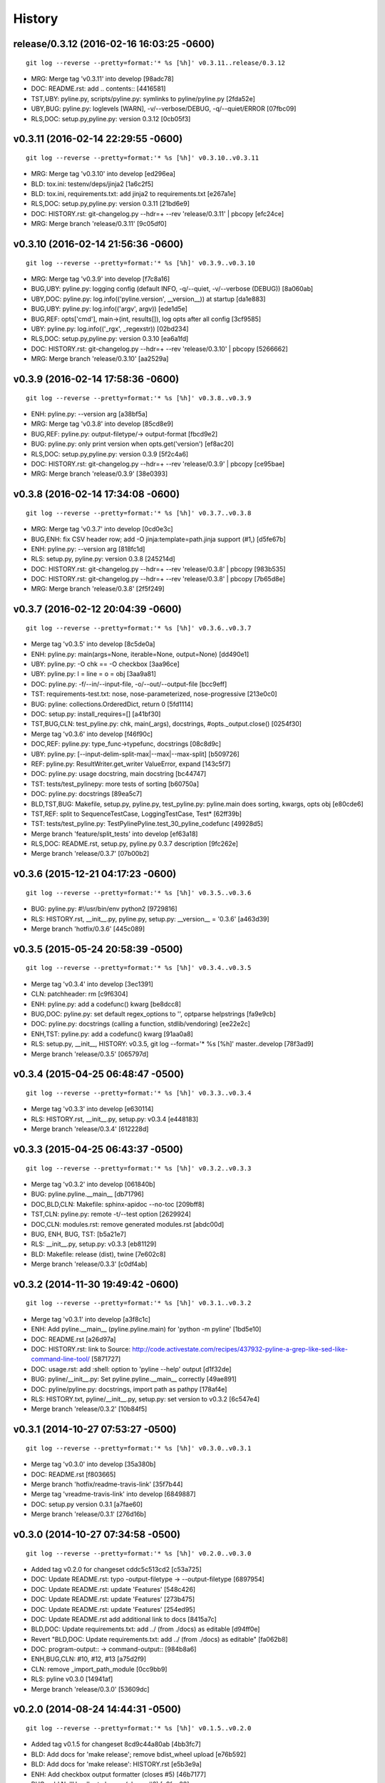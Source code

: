 .. :changelog:

History
=========







release/0.3.12 (2016-02-16 16:03:25 -0600)
++++++++++++++++++++++++++++++++++++++++++
::

   git log --reverse --pretty=format:'* %s [%h]' v0.3.11..release/0.3.12

* MRG: Merge tag 'v0.3.11' into develop [98adc78]
* DOC: README.rst: add .. contents:: [4416581]
* TST,UBY: pyline.py, scripts/pyline.py: symlinks to pyline/pyline.py [2fda52e]
* UBY,BUG: pyline.py: loglevels [WARN], -v/--verbose/DEBUG, -q/--quiet/ERROR [07fbc09]
* RLS,DOC: setup.py,pyline.py: version 0.3.12 [0cb05f3]


v0.3.11 (2016-02-14 22:29:55 -0600)
+++++++++++++++++++++++++++++++++++
::

   git log --reverse --pretty=format:'* %s [%h]' v0.3.10..v0.3.11

* MRG: Merge tag 'v0.3.10' into develop [ed296ea]
* BLD: tox.ini: testenv/deps/jinja2 [1a6c2f5]
* BLD: tox.ini, requirements.txt: add jinja2 to requirements.txt [e267a1e]
* RLS,DOC: setup.py,pyline.py: version 0.3.11 [21bd6e9]
* DOC: HISTORY.rst: git-changelog.py --hdr=+ --rev 'release/0.3.11' | pbcopy [efc24ce]
* MRG: Merge branch 'release/0.3.11' [9c05df0]


v0.3.10 (2016-02-14 21:56:36 -0600)
+++++++++++++++++++++++++++++++++++
::

   git log --reverse --pretty=format:'* %s [%h]' v0.3.9..v0.3.10

* MRG: Merge tag 'v0.3.9' into develop [f7c8a16]
* BUG,UBY: pyline.py: logging config (default INFO, -q/--quiet, -v/--verbose (DEBUG)) [8a060ab]
* UBY,DOC: pyline.py: log.info(('pyline.version', __version__)) at startup [da1e883]
* BUG,UBY: pyline.py: log.info(('argv', argv)) [ede1d5e]
* BUG,REF: opts['cmd'], main->(int, results[]), log opts after all config [3cf9585]
* UBY: pyline.py: log.info(('_rgx', _regexstr)) [02bd234]
* RLS,DOC: setup.py,pyline.py: version 0.3.10 [ea6a1fd]
* DOC: HISTORY.rst: git-changelog.py --hdr=+ --rev 'release/0.3.10' | pbcopy [5266662]
* MRG: Merge branch 'release/0.3.10' [aa2529a]


v0.3.9 (2016-02-14 17:58:36 -0600)
++++++++++++++++++++++++++++++++++
::

   git log --reverse --pretty=format:'* %s [%h]' v0.3.8..v0.3.9

* ENH: pyline.py: --version arg [a38bf5a]
* MRG: Merge tag 'v0.3.8' into develop [85cd8e9]
* BUG,REF: pyline.py: output-filetype/-> output-format [fbcd9e2]
* BUG: pyline.py: only print version when opts.get('version') [ef8ac20]
* RLS,DOC: setup.py,pyline.py: version 0.3.9 [5f2c4a6]
* DOC: HISTORY.rst: git-changelog.py --hdr=+ --rev 'release/0.3.9' | pbcopy [ce95bae]
* MRG: Merge branch 'release/0.3.9' [38e0393]


v0.3.8 (2016-02-14 17:34:08 -0600)
++++++++++++++++++++++++++++++++++
::

   git log --reverse --pretty=format:'* %s [%h]' v0.3.7..v0.3.8

* MRG: Merge tag 'v0.3.7' into develop [0cd0e3c]
* BUG,ENH: fix CSV header row; add -O jinja:template=path.jinja support (#1,) [d5fe67b]
* ENH: pyline.py: --version arg [818fc1d]
* RLS: setup.py, pyline.py: version 0.3.8 [245214d]
* DOC: HISTORY.rst: git-changelog.py --hdr=+ --rev 'release/0.3.8' | pbcopy [983b535]
* DOC: HISTORY.rst: git-changelog.py --hdr=+ --rev 'release/0.3.8' | pbcopy [7b65d8e]
* MRG: Merge branch 'release/0.3.8' [2f5f249]


v0.3.7 (2016-02-12 20:04:39 -0600)
++++++++++++++++++++++++++++++++++
::

   git log --reverse --pretty=format:'* %s [%h]' v0.3.6..v0.3.7

* Merge tag 'v0.3.5' into develop [8c5de0a]
* ENH: pyline.py: main(args=None, iterable=None, output=None) [dd490e1]
* UBY: pyline.py: -O chk == -O checkbox [3aa96ce]
* UBY: pyline.py: l = line = o = obj [3aa9a81]
* DOC: pyline.py: -f/--in/--input-file, -o/--out/--output-file [bcc9eff]
* TST: requirements-test.txt: nose, nose-parameterized, nose-progressive [213e0c0]
* BUG: pyline: collections.OrderedDict, return 0 [5fd1114]
* DOC: setup.py: install_requires=[] [a41bf30]
* TST,BUG,CLN: test_pyline.py: chk, main(_args), docstrings, #opts._output.close() [0254f30]
* Merge tag 'v0.3.6' into develop [f46f90c]
* DOC,REF: pyline.py: type_func->typefunc, docstrings [08c8d9c]
* UBY: pyline.py: [--input-delim-split-max|--max|--max-split] [b509726]
* REF: pyline.py: ResultWriter.get_writer ValueError, expand [143c5f7]
* DOC: pyline.py: usage docstring, main docstring [bc44747]
* TST: tests/test_pylinepy: more tests of sorting [b60750a]
* DOC: pyline.py: docstrings [89ea5c7]
* BLD,TST,BUG: Makefile, setup.py, pyline.py, test_pyline.py: pyline.main does sorting, kwargs, opts obj [e80cde6]
* TST,REF: split to SequenceTestCase, LoggingTestCase, Test* [62ff39b]
* TST: tests/test_pyline.py: TestPylinePyline.test_30_pyline_codefunc [49928d5]
* Merge branch 'feature/split_tests' into develop [ef63a18]
* RLS,DOC: README.rst, setup.py, pyline.py 0.3.7 description [9fc262e]
* Merge branch 'release/0.3.7' [07b00b2]


v0.3.6 (2015-12-21 04:17:23 -0600)
++++++++++++++++++++++++++++++++++
::

   git log --reverse --pretty=format:'* %s [%h]' v0.3.5..v0.3.6

* BUG: pyline.py: #!/usr/bin/env python2 [9729816]
* RLS: HISTORY.rst, __init__.py, pyline.py, setup.py: __version__ = '0.3.6' [a463d39]
* Merge branch 'hotfix/0.3.6' [445c089]


v0.3.5 (2015-05-24 20:58:39 -0500)
++++++++++++++++++++++++++++++++++
::

   git log --reverse --pretty=format:'* %s [%h]' v0.3.4..v0.3.5

* Merge tag 'v0.3.4' into develop [3ec1391]
* CLN: patchheader: rm [c9f6304]
* ENH: pyline.py: add a codefunc() kwarg [be8dcc8]
* BUG,DOC: pyline.py: set default regex_options to '', optparse helpstrings [fa9e9cb]
* DOC: pyline.py: docstrings (calling a function, stdlib/vendoring) [ee22e2c]
* ENH,TST: pyline.py: add a codefunc() kwarg [91aa0a8]
* RLS: setup.py, __init__, HISTORY: v0.3.5, git log --format='* %s [%h]' master..develop [78f3ad9]
* Merge branch 'release/0.3.5' [065797d]


v0.3.4 (2015-04-25 06:48:47 -0500)
++++++++++++++++++++++++++++++++++
::

   git log --reverse --pretty=format:'* %s [%h]' v0.3.3..v0.3.4

* Merge tag 'v0.3.3' into develop [e630114]
* RLS: HISTORY.rst, __init__.py, setup.py: v0.3.4 [e448183]
* Merge branch 'release/0.3.4' [612228d]


v0.3.3 (2015-04-25 06:43:37 -0500)
++++++++++++++++++++++++++++++++++
::

   git log --reverse --pretty=format:'* %s [%h]' v0.3.2..v0.3.3

* Merge tag 'v0.3.2' into develop [061840b]
* BUG: pyline.pyline.__main__ [db71796]
* DOC,BLD,CLN: Makefile: sphinx-apidoc --no-toc [209bff8]
* TST,CLN: pyline.py: remote -t/--test option [2629924]
* DOC,CLN: modules.rst: remove generated modules.rst [abdc00d]
* BUG, ENH, BUG, TST: [b5a21e7]
* RLS: __init__.py, setup.py: v0.3.3 [eb81129]
* BLD: Makefile: release (dist), twine [7e602c8]
* Merge branch 'release/0.3.3' [c0df4ab]


v0.3.2 (2014-11-30 19:49:42 -0600)
++++++++++++++++++++++++++++++++++
::

   git log --reverse --pretty=format:'* %s [%h]' v0.3.1..v0.3.2

* Merge tag 'v0.3.1' into develop [a3f8c1c]
* ENH: Add pyline.__main__ (pyline.pyline.main) for 'python -m pyline' [1bd5e10]
* DOC: README.rst [a26d97a]
* DOC: HISTORY.rst: link to Source: http://code.activestate.com/recipes/437932-pyline-a-grep-like-sed-like-command-line-tool/ [5871727]
* DOC: usage.rst: add :shell: option to 'pyline --help' output [d1f32de]
* BUG: pyline/__init__.py: Set pyline.pyline.__main__ correctly [49ae891]
* DOC: pyline/pyline.py: docstrings, import path as pathpy [178af4e]
* RLS: HISTORY.txt, pyline/__init__.py, setup.py: set version to v0.3.2 [6c547e4]
* Merge branch 'release/0.3.2' [10b84f5]


v0.3.1 (2014-10-27 07:53:27 -0500)
++++++++++++++++++++++++++++++++++
::

   git log --reverse --pretty=format:'* %s [%h]' v0.3.0..v0.3.1

* Merge tag 'v0.3.0' into develop [35a380b]
* DOC: README.rst [f803665]
* Merge branch 'hotfix/readme-travis-link' [35f7b44]
* Merge tag 'vreadme-travis-link' into develop [6849887]
* DOC: setup.py version 0.3.1 [a7fae60]
* Merge branch 'release/0.3.1' [276d16b]


v0.3.0 (2014-10-27 07:34:58 -0500)
++++++++++++++++++++++++++++++++++
::

   git log --reverse --pretty=format:'* %s [%h]' v0.2.0..v0.3.0

* Added tag v0.2.0 for changeset cddc5c513cd2 [c53a725]
* DOC: Update README.rst: typo -output-filetype -> --output-filetype [6897954]
* DOC: Update README.rst: update 'Features' [548c426]
* DOC: Update README.rst: update 'Features' [273b475]
* DOC: Update README.rst: update 'Features' [254ed95]
* DOC: Update README.rst add additional link to docs [8415a7c]
* BLD,DOC: Update requirements.txt: add ../ (from ./docs) as editable [d94ff0e]
* Revert "BLD,DOC: Update requirements.txt: add ../ (from ./docs) as editable" [fa062b8]
* DOC: program-output:: -> command-output:: [984b8a6]
* ENH,BUG,CLN: #10, #12, #13 [a75d2f9]
* CLN: remove _import_path_module [0cc9bb9]
* RLS: pyline v0.3.0 [14941af]
* Merge branch 'release/0.3.0' [53609dc]


v0.2.0 (2014-08-24 14:44:31 -0500)
++++++++++++++++++++++++++++++++++
::

   git log --reverse --pretty=format:'* %s [%h]' v0.1.5..v0.2.0

* Added tag v0.1.5 for changeset 8cd9c44a80ab [4bb3fc7]
* BLD: Add docs for 'make release'; remove bdist_wheel upload [e76b592]
* BLD: Add docs for 'make release': HISTORY.rst [e5b3e9a]
* ENH: Add checkbox output formatter (closes #5) [46b7177]
* BUG: add NullHandler to logger (closes #6) [a9fac28]
* RLS: Release v0.2.0 [9ef4a25]
* Added tag v0.2.0 for changeset f510a75a37a8 [38c7eeb]


v0.1.5 (2014-05-12 20:59:34 -0500)
++++++++++++++++++++++++++++++++++
::

   git log --reverse --pretty=format:'* %s [%h]' v0.1.4..v0.1.5

* Added tag v0.1.4 for changeset c79a1068cb1c [0abdc5e]
* DOC: setup.py keywords and classifiers [9079d03]
* DOC: Update HISTORY.rst: 0.1.0 -> 0.1.5 [9bfe2a5]
* BLD: bump version to v0.1.5 [0af9381]


v0.1.4 (2014-05-12 20:42:52 -0500)
++++++++++++++++++++++++++++++++++
::

   git log --reverse --pretty=format:'* %s [%h]' v0.1.3..v0.1.4

* Added tag v0.1.3 for changeset d49705961509 [4f8cfec]
* DOC: correct license and download_url in setup.py [49ea953]


v0.1.3 (2014-05-12 20:30:47 -0500)
++++++++++++++++++++++++++++++++++
::

   git log --reverse --pretty=format:'* %s [%h]' v0.1.2..v0.1.3

* Added tag v0.1.2 for changeset 09cca8fa5555 [828d223]
* DOC: missing newline in description [63a442c]
* DOC: version bump, setup description [53ad0f4]


v0.1.2 (2014-05-12 20:24:26 -0500)
++++++++++++++++++++++++++++++++++
::

   git log --reverse --pretty=format:'* %s [%h]' v0.1.1..v0.1.2

* Added tag v0.1.1 for changeset 13ad121ea966 [5727951]
* BLD: add pathlib and path.py to requirements.txt [aa6dda7]
* DOC,BLD,BUG: setup.py build_long_description, file handles [f7a73c1]
* DOC: README.rst: remove includes [2d2bd6f]
* DOC: version bump, setup description [e920ff2]


v0.1.1 (2014-05-12 19:41:54 -0500)
++++++++++++++++++++++++++++++++++
::

   git log --reverse --pretty=format:'* %s [%h]' v0.1.0..v0.1.1

* DOC,BLD: Update AUTHORS.rst, HISTORY.rst, README.rst, docs/license.rst [7b087c8]
* CLN: pyline rename arg[0] _input -> iterable [7040271]
* BUG: default command in -- ls | pyline -p  " p = path = Path(line.strip()) [30dce3a]
* LOG: log.info(cmd) ... after shell parsing, exception [c449765]
* CLN: pep8 test command kwargs formatting [993c65a]
* DOC: README.rst; ReST doesn't seem to like `path.py`_ .. _path.py:, links [209ecb5]
* TST: Update setup.py test command (runtests -v ./tests/test_*.py) [bc84652]
* TST: tox.ini: make html rather than sphinx-build [c96b3b0]
* CLN: factor out _import_pathmodule and get_path_module [d0aebfb]
* TST: move tests from pyline.py to tests/test_pyline.py [477fbb4]
* BUG: file handles (was causing tests to fail silently) [80e84b6]
* CLN: move optparse things into get_option_parser() [723a8b7]
* BLD: Release 0.1.1 [3f9f56f]


v0.1.0 (2014-05-12 04:03:15 -0500)
++++++++++++++++++++++++++++++++++
::

   git log --reverse --pretty=format:'* %s [%h]' b1303ba..v0.1.0

* CLN: Update .gitignore and .hgignore [0d07ad1]
* DOC: Update README.rst: comment out unconfigured badges [b0e0fc1]
* ENH: Add pyline script from https://github.com/westurner/dotfiles/blob/e7f766f3/src/dotfiles/pyline.py [ce2dba8]
* BLD,TST: Add py.test runtests.py and setup.py:PyTestCommand [953edbe]
* BUG: try/except import StringIO (Python 3 compatibility) [97d5781]
* BLD: remove py33 section from tox.ini for now [b103587]
* BLD: remove py33 section from tox.ini for now [2ff4a77]
* BLD: Update tox.ini, .travis.yml, reqs, docs/conf [13b5487]
* CLN: pyline cleanup [9724f8e]
* CLN: update .hgignore [59196b7]




0.0.1 (Unreleased)
+++++++++++++++++++
| Source: http://code.activestate.com/recipes/437932-pyline-a-grep-like-sed-like-command-line-tool/

* Updated 2012.11.17, Wes Turner
* Updated 2005.07.21, thanks to Jacob Oscarson
* Updated 2006.03.30, thanks to Mark Eichin

